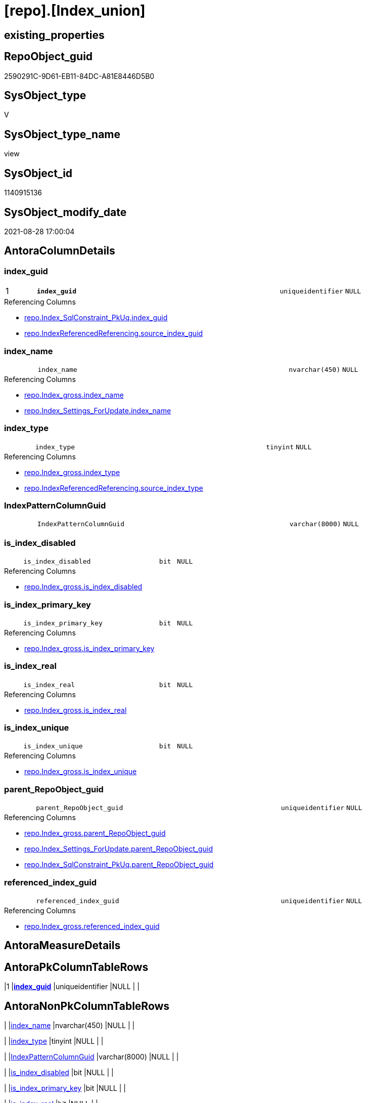 = [repo].[Index_union]

== existing_properties

// tag::existing_properties[]
:ExistsProperty--antorareferencedlist:
:ExistsProperty--antorareferencinglist:
:ExistsProperty--has_execution_plan_issue:
:ExistsProperty--is_repo_managed:
:ExistsProperty--is_ssas:
:ExistsProperty--pk_index_guid:
:ExistsProperty--pk_indexpatterncolumndatatype:
:ExistsProperty--pk_indexpatterncolumnname:
:ExistsProperty--referencedobjectlist:
:ExistsProperty--sql_modules_definition:
:ExistsProperty--FK:
:ExistsProperty--AntoraIndexList:
:ExistsProperty--Columns:
// end::existing_properties[]

== RepoObject_guid

// tag::RepoObject_guid[]
2590291C-9D61-EB11-84DC-A81E8446D5B0
// end::RepoObject_guid[]

== SysObject_type

// tag::SysObject_type[]
V 
// end::SysObject_type[]

== SysObject_type_name

// tag::SysObject_type_name[]
view
// end::SysObject_type_name[]

== SysObject_id

// tag::SysObject_id[]
1140915136
// end::SysObject_id[]

== SysObject_modify_date

// tag::SysObject_modify_date[]
2021-08-28 17:00:04
// end::SysObject_modify_date[]

== AntoraColumnDetails

// tag::AntoraColumnDetails[]
[#column-index_guid]
=== index_guid

[cols="d,8m,m,m,m,d"]
|===
|1
|*index_guid*
|uniqueidentifier
|NULL
|
|
|===

.Referencing Columns
--
* xref:repo.Index_SqlConstraint_PkUq.adoc#column-index_guid[+repo.Index_SqlConstraint_PkUq.index_guid+]
* xref:repo.IndexReferencedReferencing.adoc#column-source_index_guid[+repo.IndexReferencedReferencing.source_index_guid+]
--


[#column-index_name]
=== index_name

[cols="d,8m,m,m,m,d"]
|===
|
|index_name
|nvarchar(450)
|NULL
|
|
|===

.Referencing Columns
--
* xref:repo.Index_gross.adoc#column-index_name[+repo.Index_gross.index_name+]
* xref:repo.Index_Settings_ForUpdate.adoc#column-index_name[+repo.Index_Settings_ForUpdate.index_name+]
--


[#column-index_type]
=== index_type

[cols="d,8m,m,m,m,d"]
|===
|
|index_type
|tinyint
|NULL
|
|
|===

.Referencing Columns
--
* xref:repo.Index_gross.adoc#column-index_type[+repo.Index_gross.index_type+]
* xref:repo.IndexReferencedReferencing.adoc#column-source_index_type[+repo.IndexReferencedReferencing.source_index_type+]
--


[#column-IndexPatternColumnGuid]
=== IndexPatternColumnGuid

[cols="d,8m,m,m,m,d"]
|===
|
|IndexPatternColumnGuid
|varchar(8000)
|NULL
|
|
|===


[#column-is_index_disabled]
=== is_index_disabled

[cols="d,8m,m,m,m,d"]
|===
|
|is_index_disabled
|bit
|NULL
|
|
|===

.Referencing Columns
--
* xref:repo.Index_gross.adoc#column-is_index_disabled[+repo.Index_gross.is_index_disabled+]
--


[#column-is_index_primary_key]
=== is_index_primary_key

[cols="d,8m,m,m,m,d"]
|===
|
|is_index_primary_key
|bit
|NULL
|
|
|===

.Referencing Columns
--
* xref:repo.Index_gross.adoc#column-is_index_primary_key[+repo.Index_gross.is_index_primary_key+]
--


[#column-is_index_real]
=== is_index_real

[cols="d,8m,m,m,m,d"]
|===
|
|is_index_real
|bit
|NULL
|
|
|===

.Referencing Columns
--
* xref:repo.Index_gross.adoc#column-is_index_real[+repo.Index_gross.is_index_real+]
--


[#column-is_index_unique]
=== is_index_unique

[cols="d,8m,m,m,m,d"]
|===
|
|is_index_unique
|bit
|NULL
|
|
|===

.Referencing Columns
--
* xref:repo.Index_gross.adoc#column-is_index_unique[+repo.Index_gross.is_index_unique+]
--


[#column-parent_RepoObject_guid]
=== parent_RepoObject_guid

[cols="d,8m,m,m,m,d"]
|===
|
|parent_RepoObject_guid
|uniqueidentifier
|NULL
|
|
|===

.Referencing Columns
--
* xref:repo.Index_gross.adoc#column-parent_RepoObject_guid[+repo.Index_gross.parent_RepoObject_guid+]
* xref:repo.Index_Settings_ForUpdate.adoc#column-parent_RepoObject_guid[+repo.Index_Settings_ForUpdate.parent_RepoObject_guid+]
* xref:repo.Index_SqlConstraint_PkUq.adoc#column-parent_RepoObject_guid[+repo.Index_SqlConstraint_PkUq.parent_RepoObject_guid+]
--


[#column-referenced_index_guid]
=== referenced_index_guid

[cols="d,8m,m,m,m,d"]
|===
|
|referenced_index_guid
|uniqueidentifier
|NULL
|
|
|===

.Referencing Columns
--
* xref:repo.Index_gross.adoc#column-referenced_index_guid[+repo.Index_gross.referenced_index_guid+]
--


// end::AntoraColumnDetails[]

== AntoraMeasureDetails

// tag::AntoraMeasureDetails[]

// end::AntoraMeasureDetails[]

== AntoraPkColumnTableRows

// tag::AntoraPkColumnTableRows[]
|1
|*<<column-index_guid>>*
|uniqueidentifier
|NULL
|
|










// end::AntoraPkColumnTableRows[]

== AntoraNonPkColumnTableRows

// tag::AntoraNonPkColumnTableRows[]

|
|<<column-index_name>>
|nvarchar(450)
|NULL
|
|

|
|<<column-index_type>>
|tinyint
|NULL
|
|

|
|<<column-IndexPatternColumnGuid>>
|varchar(8000)
|NULL
|
|

|
|<<column-is_index_disabled>>
|bit
|NULL
|
|

|
|<<column-is_index_primary_key>>
|bit
|NULL
|
|

|
|<<column-is_index_real>>
|bit
|NULL
|
|

|
|<<column-is_index_unique>>
|bit
|NULL
|
|

|
|<<column-parent_RepoObject_guid>>
|uniqueidentifier
|NULL
|
|

|
|<<column-referenced_index_guid>>
|uniqueidentifier
|NULL
|
|

// end::AntoraNonPkColumnTableRows[]

== AntoraIndexList

// tag::AntoraIndexList[]

[#index-PK_Index_union]
=== PK_Index_union

* IndexSemanticGroup: xref:other/IndexSemanticGroup.adoc#_no_group[no_group]
+
--
* <<column-index_guid>>; uniqueidentifier
--
* PK, Unique, Real: 1, 1, 0

// end::AntoraIndexList[]

== AntoraParameterList

// tag::AntoraParameterList[]

// end::AntoraParameterList[]

== Other tags

source: property.RepoObjectProperty_cross As rop_cross


=== AdocUspSteps

// tag::adocuspsteps[]

// end::adocuspsteps[]


=== AntoraReferencedList

// tag::antorareferencedlist[]
* xref:repo.Index_ssas_IndexPatternColumnGuid.adoc[]
* xref:repo.Index_ssas_T.adoc[]
* xref:repo.Index_unique_IndexPatternColumnGuid.adoc[]
* xref:repo.Index_virtual.adoc[]
* xref:repo.Index_virtual_IndexPatternColumnGuid.adoc[]
* xref:repo_sys.Index_unique.adoc[]
// end::antorareferencedlist[]


=== AntoraReferencingList

// tag::antorareferencinglist[]
* xref:repo.Index_gross.adoc[]
* xref:repo.Index_Settings_ForUpdate.adoc[]
* xref:repo.Index_SqlConstraint_PkUq.adoc[]
* xref:repo.IndexReferencedReferencing.adoc[]
* xref:repo.usp_Index_finish.adoc[]
// end::antorareferencinglist[]


=== Description

// tag::description[]

// end::description[]


=== exampleUsage

// tag::exampleusage[]

// end::exampleusage[]


=== exampleUsage_2

// tag::exampleusage_2[]

// end::exampleusage_2[]


=== exampleUsage_3

// tag::exampleusage_3[]

// end::exampleusage_3[]


=== exampleUsage_4

// tag::exampleusage_4[]

// end::exampleusage_4[]


=== exampleUsage_5

// tag::exampleusage_5[]

// end::exampleusage_5[]


=== exampleWrong_Usage

// tag::examplewrong_usage[]

// end::examplewrong_usage[]


=== has_execution_plan_issue

// tag::has_execution_plan_issue[]
1
// end::has_execution_plan_issue[]


=== has_get_referenced_issue

// tag::has_get_referenced_issue[]

// end::has_get_referenced_issue[]


=== has_history

// tag::has_history[]

// end::has_history[]


=== has_history_columns

// tag::has_history_columns[]

// end::has_history_columns[]


=== InheritanceType

// tag::inheritancetype[]

// end::inheritancetype[]


=== is_persistence

// tag::is_persistence[]

// end::is_persistence[]


=== is_persistence_check_duplicate_per_pk

// tag::is_persistence_check_duplicate_per_pk[]

// end::is_persistence_check_duplicate_per_pk[]


=== is_persistence_check_for_empty_source

// tag::is_persistence_check_for_empty_source[]

// end::is_persistence_check_for_empty_source[]


=== is_persistence_delete_changed

// tag::is_persistence_delete_changed[]

// end::is_persistence_delete_changed[]


=== is_persistence_delete_missing

// tag::is_persistence_delete_missing[]

// end::is_persistence_delete_missing[]


=== is_persistence_insert

// tag::is_persistence_insert[]

// end::is_persistence_insert[]


=== is_persistence_truncate

// tag::is_persistence_truncate[]

// end::is_persistence_truncate[]


=== is_persistence_update_changed

// tag::is_persistence_update_changed[]

// end::is_persistence_update_changed[]


=== is_repo_managed

// tag::is_repo_managed[]
0
// end::is_repo_managed[]


=== is_ssas

// tag::is_ssas[]
0
// end::is_ssas[]


=== microsoft_database_tools_support

// tag::microsoft_database_tools_support[]

// end::microsoft_database_tools_support[]


=== MS_Description

// tag::ms_description[]

// end::ms_description[]


=== persistence_source_RepoObject_fullname

// tag::persistence_source_repoobject_fullname[]

// end::persistence_source_repoobject_fullname[]


=== persistence_source_RepoObject_fullname2

// tag::persistence_source_repoobject_fullname2[]

// end::persistence_source_repoobject_fullname2[]


=== persistence_source_RepoObject_guid

// tag::persistence_source_repoobject_guid[]

// end::persistence_source_repoobject_guid[]


=== persistence_source_RepoObject_xref

// tag::persistence_source_repoobject_xref[]

// end::persistence_source_repoobject_xref[]


=== pk_index_guid

// tag::pk_index_guid[]
D0FC511B-0896-EB11-84F4-A81E8446D5B0
// end::pk_index_guid[]


=== pk_IndexPatternColumnDatatype

// tag::pk_indexpatterncolumndatatype[]
uniqueidentifier
// end::pk_indexpatterncolumndatatype[]


=== pk_IndexPatternColumnName

// tag::pk_indexpatterncolumnname[]
index_guid
// end::pk_indexpatterncolumnname[]


=== pk_IndexSemanticGroup

// tag::pk_indexsemanticgroup[]

// end::pk_indexsemanticgroup[]


=== ReferencedObjectList

// tag::referencedobjectlist[]
* [repo].[Index_ssas_IndexPatternColumnGuid]
* [repo].[Index_ssas_T]
* [repo].[Index_unique_IndexPatternColumnGuid]
* [repo].[Index_virtual]
* [repo].[Index_virtual_IndexPatternColumnGuid]
* [repo_sys].[Index_unique]
// end::referencedobjectlist[]


=== usp_persistence_RepoObject_guid

// tag::usp_persistence_repoobject_guid[]

// end::usp_persistence_repoobject_guid[]


=== UspExamples

// tag::uspexamples[]

// end::uspexamples[]


=== UspParameters

// tag::uspparameters[]

// end::uspparameters[]

== Boolean Attributes

source: property.RepoObjectProperty WHERE property_int = 1

// tag::boolean_attributes[]
:has_execution_plan_issue:

// end::boolean_attributes[]

== sql_modules_definition

// tag::sql_modules_definition[]
[%collapsible]
=======
[source,sql]
----

CREATE View repo.Index_union
As
--
Select
    T1.index_guid
  , T1.parent_RepoObject_guid
  , T1.index_name
  , T1.index_type
  , T1.is_index_unique
  , T1.is_index_primary_key
  , T1.is_index_disabled
  , T2.IndexPatternColumnGuid
  , referenced_index_guid = Null
  , is_index_real         = Cast(1 As Bit)
From
    repo_sys.Index_unique                        As T1
    Left Join
        repo.Index_unique_IndexPatternColumnGuid As T2
            On
            T2.index_guid = T1.index_guid
Union All
Select
    T1.index_guid
  , T1.parent_RepoObject_guid
  , T1.index_name
  , T1.index_type
  , T1.is_index_unique
  , T1.is_index_primary_key
  , T1.is_index_disabled
  , T2.IndexPatternColumnGuid
  , T1.referenced_index_guid
  , is_index_real = Cast(0 As Bit)
From
    repo.Index_virtual                            As T1
    Left Join
        repo.Index_virtual_IndexPatternColumnGuid As T2
            On
            T2.index_guid = T1.index_guid
Union All
Select
    T1.index_guid
  , T1.RepoObject_guid
  , T1.index_name
  , index_type            = Null
  , T1.is_index_unique
  , T1.is_index_primary_key
  , is_index_disabled     = Cast(0 As Bit)
  , T2.IndexPatternColumnGuid
  , referenced_index_guid = Null --maybe we need this later?
  , is_index_real         = Cast(1 As Bit)
From
    repo.Index_ssas_T                          As T1
    Left Join
        repo.Index_ssas_IndexPatternColumnGuid As T2
            On
            T2.index_guid = T1.index_guid
----
=======
// end::sql_modules_definition[]


